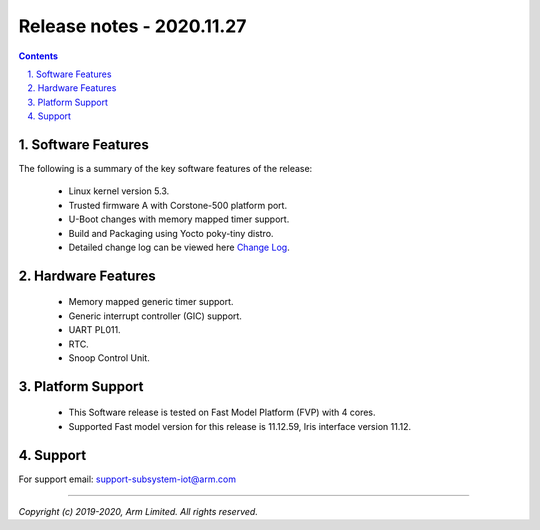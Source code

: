 Release notes - 2020.11.27
==========================

.. section-numbering::
    :suffix: .

.. contents::


Software Features
-----------------
The following is a summary of the key software features of the release:

 - Linux kernel version 5.3.
 - Trusted firmware A with Corstone-500 platform port.
 - U-Boot changes with memory mapped timer support.
 - Build and Packaging using Yocto poky-tiny distro.
 - Detailed change log can be viewed here `Change Log <change-log.rst>`__.

Hardware Features
-----------------

 - Memory mapped generic timer support.
 - Generic interrupt controller (GIC) support.
 - UART PL011.
 - RTC.
 - Snoop Control Unit.

Platform Support
----------------

 - This Software release is tested on Fast Model Platform (FVP) with 4 cores.
 - Supported Fast model version for this release is 11.12.59, Iris interface version 11.12.

Support
-------
For support email: support-subsystem-iot@arm.com

--------------

*Copyright (c) 2019-2020, Arm Limited. All rights reserved.*
